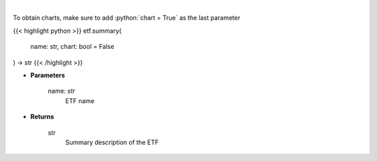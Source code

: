.. role:: python(code)
    :language: python
    :class: highlight

|

.. raw:: html

    <h3>
    > Return summary description of ETF. [Source: Yahoo Finance]
    </h3>

To obtain charts, make sure to add :python:`chart = True` as the last parameter

{{< highlight python >}}
etf.summary(
    name: str,
    chart: bool = False
) -> str
{{< /highlight >}}

* **Parameters**

    name: *str*
        ETF name

    
* **Returns**

    str
        Summary description of the ETF
    
